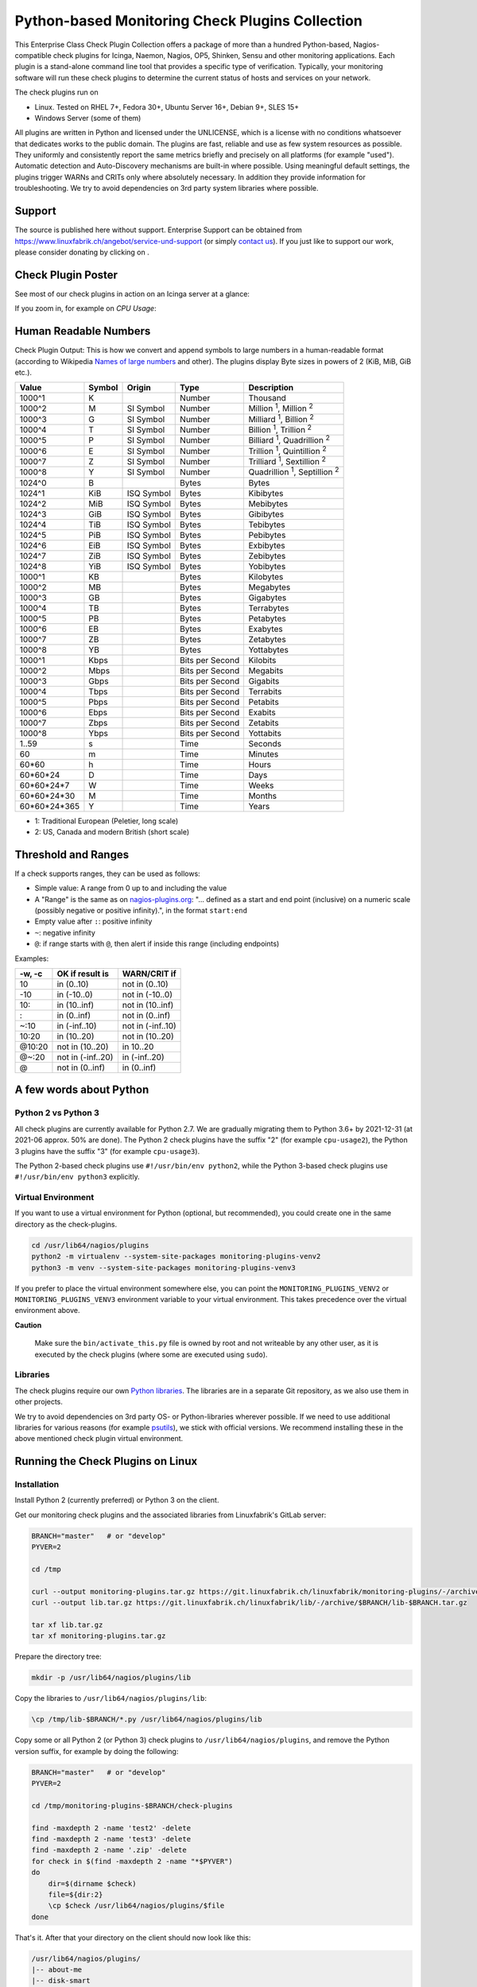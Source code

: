 Python-based Monitoring Check Plugins Collection
================================================

.. image:: assets/img/linuxfabrik-monitoring-check-plugins-logo.png


This Enterprise Class Check Plugin Collection offers a package of more than a hundred Python-based, Nagios-compatible check plugins for Icinga, Naemon, Nagios, OP5, Shinken, Sensu and other monitoring applications. Each plugin is a stand-alone command line tool that provides a specific type of verification. Typically, your monitoring software will run these check plugins to determine the current status of hosts and services on your network.

The check plugins run on

* Linux. Tested on RHEL 7+, Fedora 30+, Ubuntu Server 16+, Debian 9+, SLES 15+
* Windows Server (some of them)

All plugins are written in Python and licensed under the UNLICENSE, which is a license with no conditions whatsoever that dedicates works to the public domain. The plugins are fast, reliable and use as few system resources as possible. They uniformly and consistently report the same metrics briefly and precisely on all platforms (for example "used"). Automatic detection and Auto-Discovery mechanisms are built-in where possible. Using meaningful default settings, the plugins trigger WARNs and CRITs only where absolutely necessary. In addition they provide information for troubleshooting. We try to avoid dependencies on 3rd party system libraries where possible.


Support
-------

The source is published here without support. Enterprise Support can be obtained from https://www.linuxfabrik.ch/angebot/service-und-support (or simply `contact us <https://www.linuxfabrik.ch/kontakt>`_). If you just like to support our work, please consider donating by clicking on |Donate|.


Check Plugin Poster
-------------------

See most of our check plugins in action on an Icinga server at a glance:

.. image:: assets/img/linuxfabrik-monitoring-check-plugins.png

If you zoom in, for example on *CPU Usage*:

.. image:: assets/img/linuxfabrik-monitoring-check-plugins-cpu-usage.png


Human Readable Numbers
----------------------

Check Plugin Output: This is how we convert and append symbols to large numbers in a human-readable format (according to Wikipedia `Names of large numbers <https://en.wikipedia.org/w/index.php?title=Names_of_large_numbers&section=5#Extensions_of_the_standard_dictionary_numbers>`_ and other). The plugins display Byte sizes in powers of 2 (KiB, MiB, GiB etc.).

.. csv-table::
    :header-rows: 1

    Value,        Symbol, Origin,     Type,            Description
    1000^1,       K,      ,           Number,          Thousand
    1000^2,       M,      SI Symbol,  Number,          "Million :sup:`1`, Million :sup:`2`"
    1000^3,       G,      SI Symbol,  Number,          "Milliard :sup:`1`, Billion :sup:`2`"
    1000^4,       T,      SI Symbol,  Number,          "Billion :sup:`1`, Trillion :sup:`2`"
    1000^5,       P,      SI Symbol,  Number,          "Billiard :sup:`1`, Quadrillion :sup:`2`"
    1000^6,       E,      SI Symbol,  Number,          "Trillion :sup:`1`, Quintillion :sup:`2`"
    1000^7,       Z,      SI Symbol,  Number,          "Trilliard :sup:`1`, Sextillion :sup:`2`"
    1000^8,       Y,      SI Symbol,  Number,          "Quadrillion :sup:`1`, Septillion :sup:`2`"
    1024^0,       B,      ,           Bytes,           Bytes
    1024^1,       KiB,    ISQ Symbol, Bytes,           Kibibytes
    1024^2,       MiB,    ISQ Symbol, Bytes,           Mebibytes
    1024^3,       GiB,    ISQ Symbol, Bytes,           Gibibytes
    1024^4,       TiB,    ISQ Symbol, Bytes,           Tebibytes
    1024^5,       PiB,    ISQ Symbol, Bytes,           Pebibytes
    1024^6,       EiB,    ISQ Symbol, Bytes,           Exbibytes
    1024^7,       ZiB,    ISQ Symbol, Bytes,           Zebibytes
    1024^8,       YiB,    ISQ Symbol, Bytes,           Yobibytes
    1000^1,       KB,     ,           Bytes,           Kilobytes
    1000^2,       MB,     ,           Bytes,           Megabytes
    1000^3,       GB,     ,           Bytes,           Gigabytes
    1000^4,       TB,     ,           Bytes,           Terrabytes
    1000^5,       PB,     ,           Bytes,           Petabytes
    1000^6,       EB,     ,           Bytes,           Exabytes
    1000^7,       ZB,     ,           Bytes,           Zetabytes
    1000^8,       YB,     ,           Bytes,           Yottabytes
    1000^1,       Kbps,   ,           Bits per Second, Kilobits
    1000^2,       Mbps,   ,           Bits per Second, Megabits
    1000^3,       Gbps,   ,           Bits per Second, Gigabits
    1000^4,       Tbps,   ,           Bits per Second, Terrabits
    1000^5,       Pbps,   ,           Bits per Second, Petabits
    1000^6,       Ebps,   ,           Bits per Second, Exabits
    1000^7,       Zbps,   ,           Bits per Second, Zetabits
    1000^8,       Ybps,   ,           Bits per Second, Yottabits
    1..59,        s,      ,           Time,            Seconds
    60,           m,      ,           Time,            Minutes
    60*60,        h,      ,           Time,            Hours
    60*60*24,     D,      ,           Time,            Days
    60*60*24*7,   W,      ,           Time,            Weeks
    60*60*24*30,  M,      ,           Time,            Months
    60*60*24*365, Y,      ,           Time,            Years

* 1: Traditional European (Peletier, long scale)
* 2: US, Canada and modern British (short scale)


Threshold and Ranges
--------------------

If a check supports ranges, they can be used as follows:

* Simple value: A range from 0 up to and including the value
* A "Range" is the same as on `nagios-plugins.org <https://nagios-plugins.org/doc/guidelines.html#THRESHOLDFORMAT>`_: "... defined as a start and end point (inclusive) on a numeric scale (possibly negative or positive infinity).", in the format ``start:end``
* Empty value after ``:``: positive infinity
* ``~``: negative infinity
* ``@``: if range starts with ``@``, then alert if inside this range (including endpoints)

Examples:

.. csv-table:: 
    :header-rows: 1

    "-w, -c",     OK if result is    ,   WARN/CRIT if      
    10      ,     in (0..10)         ,   not in (0..10)    
    -10     ,     in (-10..0)        ,   not in (-10..0)   
    10:     ,     in (10..inf)       ,   not in (10..inf)  
    :       ,     in (0..inf)        ,   not in (0..inf)   
    ~:10    ,     in (-inf..10)      ,   not in (-inf..10) 
    10:20   ,     in (10..20)        ,   not in (10..20)   
    @10:20  ,     not in (10..20)    ,   in 10..20         
    @~:20   ,     not in (-inf..20)  ,   in (-inf..20)     
    @       ,     not in (0..inf)    ,   in (0..inf)       


A few words about Python
------------------------

Python 2 vs Python 3
~~~~~~~~~~~~~~~~~~~~

All check plugins are currently available for Python 2.7. We are gradually migrating them to Python 3.6+ by 2021-12-31 (at 2021-06 approx. 50% are done). The Python 2 check plugins have the suffix "2" (for example ``cpu-usage2``), the Python 3 plugins have the suffix "3" (for example ``cpu-usage3``).

The Python 2-based check plugins use ``#!/usr/bin/env python2``, while the Python 3-based check plugins use ``#!/usr/bin/env python3`` explicitly.


Virtual Environment
~~~~~~~~~~~~~~~~~~~

If you want to use a virtual environment for Python (optional, but recommended), you could create one in the same directory as the check-plugins.

.. code-block:: bash

    cd /usr/lib64/nagios/plugins
    python2 -m virtualenv --system-site-packages monitoring-plugins-venv2
    python3 -m venv --system-site-packages monitoring-plugins-venv3

If you prefer to place the virtual environment somewhere else, you can point the ``MONITORING_PLUGINS_VENV2`` or ``MONITORING_PLUGINS_VENV3`` environment variable to your virtual environment. This takes precedence over the virtual environment above.

**Caution**

    Make sure the ``bin/activate_this.py`` file is owned by root and not writeable by any other user, as it is executed by the check plugins (where some are executed using ``sudo``).


Libraries
~~~~~~~~~

The check plugins require our own `Python libraries <https://git.linuxfabrik.ch/linuxfabrik/lib>`_. The libraries are in a separate Git repository, as we also use them in other projects.

We try to avoid dependencies on 3rd party OS- or Python-libraries wherever possible. If we need to use additional libraries for various reasons (for example `psutils <https://psutil.readthedocs.io/en/latest/>`_), we stick with official versions. We recommend installing these in the above mentioned check plugin virtual environment.


Running the Check Plugins on Linux
----------------------------------

Installation
~~~~~~~~~~~~

Install Python 2 (currently preferred) or Python 3 on the client.

Get our monitoring check plugins and the associated libraries from Linuxfabrik's GitLab server:

.. code:: bash

    BRANCH="master"   # or "develop"
    PYVER=2

    cd /tmp

    curl --output monitoring-plugins.tar.gz https://git.linuxfabrik.ch/linuxfabrik/monitoring-plugins/-/archive/$BRANCH/monitoring-plugins-$BRANCH.tar.gz
    curl --output lib.tar.gz https://git.linuxfabrik.ch/linuxfabrik/lib/-/archive/$BRANCH/lib-$BRANCH.tar.gz

    tar xf lib.tar.gz
    tar xf monitoring-plugins.tar.gz

Prepare the directory tree:

.. code:: bash

    mkdir -p /usr/lib64/nagios/plugins/lib

Copy the libraries to ``/usr/lib64/nagios/plugins/lib``:

.. code:: bash

    \cp /tmp/lib-$BRANCH/*.py /usr/lib64/nagios/plugins/lib

Copy some or all Python 2 (or Python 3) check plugins to ``/usr/lib64/nagios/plugins``, and remove the Python version suffix, for example by doing the following:

.. code:: bash

    BRANCH="master"   # or "develop"
    PYVER=2

    cd /tmp/monitoring-plugins-$BRANCH/check-plugins

    find -maxdepth 2 -name 'test2' -delete
    find -maxdepth 2 -name 'test3' -delete
    find -maxdepth 2 -name '.zip' -delete
    for check in $(find -maxdepth 2 -name "*$PYVER")
    do
        dir=$(dirname $check)
        file=${dir:2}
        \cp $check /usr/lib64/nagios/plugins/$file
    done

That's it. After that your directory on the client should now look like this:

.. code:: text

   /usr/lib64/nagios/plugins/
   |-- about-me
   |-- disk-smart
   |-- ...
   |-- lib
   |   |-- base2.py
   |   |-- base3.py
   |   |-- globals2.py
   |   |-- ...
   |-- ...

**Tipp**

    We also provide an `Ansible "monitoring-plugins" role <https://git.linuxfabrik.ch/linuxfabrik-ansible/roles/monitoring-plugins>`_.


sudoers
~~~~~~~

Some check plugins require ``sudo``-permissions to run. To do this, we provide a ``sudoers`` file for your operating system in ``monitoring-plugins/assets/sudoers``, for example ``CentOS8.sudoers``. You need to place this file in ``/etc/sudoers.d/`` on the client.

**Note**

    We are always using the path ``/usr/lib64/nagios/plugins/`` on all Linux OS, even if ``nagios-plugins-all`` installs itself to ``/usr/lib/nagios/plugins/`` there. This is because adding a command with ``sudo`` in Icinga Director, one needs to use the full path of the plugin. See the following `GitHub issue <https://github.com/Icinga/icingaweb2-module-director/issues/2123>`_.


Upgrade
~~~~~~~

* Overwrite ``/usr/lib64/nagios/plugins/lib`` with the new libraries.
* Overwrite ``/usr/lib64/nagios/plugins`` with the new plugins.
* Copy the new sudoers file to ``/etc/sudoers.d/``
* Delete all SQLite database files (``*.db``) in ``/tmp``.


Running the Check Plugins on Windows
------------------------------------

TODO


Icinga
------

Configuration in Icinga Director
~~~~~~~~~~~~~~~~~~~~~~~~~~~~~~~~

For a single Plugin
^^^^^^^^^^^^^^^^^^^

For each check, we provide an Icinga Director Basket that contains at least the Command definition and a matching Service Template (for example, ``check-plugins/cpu-usage/icingaweb2-module-director/cpu-usage.json``).
Import this via the WebGUI using Icinga Director > Configuration Baskets > Upload, select the latest entry in the Snapshots tab and restore it.

Alternatively, you can manually configure the plugin as follows:

Create a command for "cpu-usage" in Icinga Director > Commands > Commands:

* Click "+Add", choose Command type: ``Plugin Check Command``
* Command name: ``cmd-check-cpu-usage``
* Command: ``/usr/lib64/nagios/plugins/cpu-usage``
* Timeout: set it according to hints in the check's README (usually ``10`` seconds)
* Click the "Add" button

Tab "Arguments":

* Run ``/usr/lib64/nagios/plugins/cpu-usage --help`` to get a list of all arguments.
* Create those you want to be customizable:

    * Argument name ``--always-ok``, Value type: String, Condition (set_if): ``$cpu_usage_always_ok$``
    * Argument name ``--count``, Value type: String, Value: ``$cpu_usage_count$``
    * Argument name ``--critical``, Value type: String, Value: ```$cpu_usage_critical$``
    * Argument name ``--warning``, Value type: String, Value: ```$cpu_usage_warning$``

Tab "Fields":

* Label "CPU Usage: Count", Field name "cpu_usage_count", Mandatory "n"
* Label "CPU Usage: Critical", Field name "cpu_usage_critical", Mandatory "n"
* Label "CPU Usage: Warning", Field name "cpu_usage_warning", Mandatory "n"

Now use this command within a Service Template, a Service Set and/or a Single Service.


For our complete Configuration
^^^^^^^^^^^^^^^^^^^^^^^^^^^^^^

To use our complete Icinga Director Configuration including Host Templates, Notifcation Templates and Service Sets, you can generate a single Basket file.
If you are using our `Fork of the Icinga Director <https://git.linuxfabrik.ch/linuxfabrik/icingaweb2-module-director>`_, you can use the following command:

.. code-block:: bash

   ./tools/basket-join

Else, generate a Basket without ``guids``:

.. code-block:: bash

   ./tools/basket-join --without-guids

Import the resulting ``icingaweb2-module-director-basket.json`` via the WebGUI using Icinga Director > Configuration Baskets > Upload, select the latest entry in the Snapshots tab and restore it.

Grafana
-------

There are two options to import the Grafana dashboards. You can either import them via the WebGUI or use provisioning.

When importing via the WebGUI simply import the ``plugin-name.grafana-external.json`` file.

If you want to use provisioning, take a look at `Grafana Provisioning <https://grafana.com/docs/grafana/latest/administration/provisioning/>`_.
Beware that you also need to provision the datasources if you want to use provisioning for the dashboards.

If you want to create a custom dashboards that contains a different selection of panels, you can do so using the ``tools/grafana-tool`` utility.

.. code:: bash

    # interactive usage
    ./tools/grafana-tool assets/grafana/all-panels-external.json
    ./tools/grafana-tool assets/grafana/all-panels-provisioning.json

    # for more options, see
    ./tools/grafana-tool --help


Roadmap
--------

Next steps (beside maintaining and writing new check plugins):

* Migrate every Plugin to Python 3.
* Provide a meaningful Grafana-Panel (where it makes sense).
* Provide a (unit) test for the majority of the check plugins (where it makes sense).
* Automate the testing pipeline (CentOS, Ubuntu, Debian, OpenSUSE, Windows).


Reporting Issues
----------------

For now, there are two ways:

1. Create an account on https://git.linuxfabrik.ch and `submit an issue <https://git.linuxfabrik.ch/linuxfabrik/monitoring-plugins/-/issues/new>`_ (preferred).
2. `Contact us <https://www.linuxfabrik.ch/kontakt>`_ by email or web form and describe your problem.



.. |Donate| image:: https://img.shields.io/badge/Donate-PayPal-green.svg
   :target: https://www.paypal.com/cgi-bin/webscr?cmd=_s-xclick&hosted_button_id=7AW3VVX62TR4A&source=url
